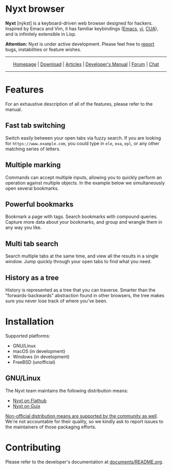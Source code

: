 #+html: <img src="https://nyxt-browser.com/static/image/nyxt_256x256.png" align="right"/>

* Nyxt browser

*Nyxt* [nýkst] is a keyboard-driven web browser designed for hackers.  Inspired by
Emacs and Vim, it has familiar keybindings ([[https://en.wikipedia.org/wiki/Emacs][Emacs]], [[https://en.wikipedia.org/wiki/Vim_(text_editor)][vi]], [[https://en.wikipedia.org/wiki/IBM_Common_User_Access][CUA]]), and is infinitely
extensible in Lisp.

*Attention:* Nyxt is under active development.  Please feel free to [[https://github.com/atlas-engineer/nyxt/issues][report]] bugs,
instabilities or feature wishes.

-----

#+html: <div align="center"> <a href="https://nyxt-browser.com/">Homepage</a> | <a href="https://nyxt-browser.com/purchase">Download</a> | <a href="https://nyxt-browser.com/articles">Articles</a> | <a href="https://github.com/atlas-engineer/nyxt/blob/master/documents/README.org">Developer's Manual</a> | <a href="https://discourse.atlas.engineer/">Forum</a> | <a href="https://kiwiirc.com/nextclient/irc.libera.chat/nyxt">Chat</a> </div>

-----

* Features
For an exhaustive description of all of the features, please refer to the
manual.

** Fast tab switching

Switch easily between your open tabs via fuzzy search.  If you are looking for
~https://www.example.com~, you could type in ~ele~, ~exa~, ~epl~, or any other
matching series of letters.

#+html: <img src="https://nyxt-browser.com/static/image/switch-buffer.png" align="center"/>

** Multiple marking

Commands can accept multiple inputs, allowing you to quickly perform an
operation against multiple objects.  In the example below we simultaneously open
several bookmarks.

#+html: <img src="https://nyxt-browser.com/static/image/multi-select.png" align="center"/>

** Powerful bookmarks

Bookmark a page with tags.  Search bookmarks with compound queries.  Capture
more data about your bookmarks, and group and wrangle them in any way you like.

#+html: <img src="https://nyxt-browser.com/static/image/bookmark.png" align="center"/>

** Multi tab search

Search multiple tabs at the same time, and view all the results in a single
window.  Jump quickly through your open tabs to find what you need.

#+html: <img src="https://nyxt-browser.com/static/image/multi-search.png" align="center"/>

** History as a tree

History is represented as a tree that you can traverse.  Smarter than the
"forwards-backwards" abstraction found in other browsers, the tree makes sure
you never lose track of where you've been.

#+html: <img src="https://nyxt-browser.com/static/image/history.png" align="center"/>

* Installation

Supported platforms:

- GNU/Linux
- macOS (in development)
- Windows (in development)
- FreeBSD (unofficial)

** GNU/Linux

The Nyxt team maintains the following distribution means:

- [[https://flathub.org/apps/engineer.atlas.Nyxt][Nyxt on Flathub]]
- [[https://packages.guix.gnu.org/packages/nyxt/][Nyxt on Guix]]

[[https://repology.org/project/nyxt/versions][Non-official distribution means are supported by the community as well]].  We're
not accountable for their quality, so we kindly ask to report issues to the
maintainers of those packaging efforts.

* Contributing

Please refer to the developer's documentation at [[file:documents/README.org][documents/README.org]].
